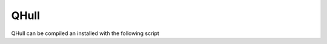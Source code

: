 QHull
*****

QHull can be compiled an installed with the following script

.. code-block:: none
    set Install_DIR=C:\Local
    git clone https://github.com/qhull/qhull.git
    cd qhull
    git checkout v8.0.2
    mkdir Build
    cd Build
    cmake .. -G "Visual Studio 16 2019" -A x64 -DCMAKE_INSTALL_PREFIX=%Install_DIR%\qhull -DCMAKE_BUILD_TYPE=Release -DBUILD_SHARED_LIBS=OFF
    msbuild qhull.sln -m /property:Configuration=Release
    mkdir %Install_DIR%\qhull
    msbuild INSTALL.vcxproj -m /property:Configuration=Release
    